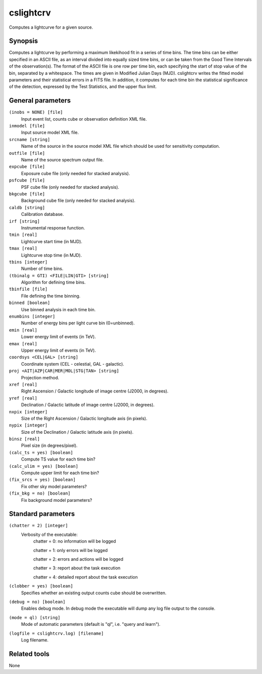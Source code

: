.. _cslightcrv:

cslightcrv
==========

Computes a lightcurve for a given source.


Synopsis
--------

Computes a lightcurve by performing a maximum likekihood fit in a series of 
time bins. The time bins can be either specified in an ASCII file, as an
interval divided into equally sized time bins, or can be taken from the Good 
Time Intervals of the observation(s). The format of the ASCII file is one
row per time bin, each specifying the start of stop value of the bin, separated
by a whitespace. The times are given in Modified Julian Days (MJD). 
cslightcrv writes the fitted model parameters and their statistical errors 
in a FITS file. In addition, it computes for each time bin the statistical 
significance of the detection, expressed by the Test Statistics, and the 
upper flux limit.


General parameters
------------------

``(inobs = NONE) [file]``
    Input event list, counts cube or observation definition XML file.

``inmodel [file]``
    Input source model XML file.

``srcname [string]``
    Name of the source in the source model XML file which should be used
    for sensitivity computation.

``outfile [file]``
    Name of the source spectrum output file.

``expcube [file]``
    Exposure cube file (only needed for stacked analysis).

``psfcube [file]``
    PSF cube file (only needed for stacked analysis).

``bkgcube [file]``
    Background cube file (only needed for stacked analysis).

``caldb [string]``
    Calibration database.
 	 	 
``irf [string]``
    Instrumental response function.

``tmin [real]``
    Lightcurve start time (in MJD).

``tmax [real]``
    Lightcurve stop time (in MJD).

``tbins [integer]``
    Number of time bins.

``(tbinalg = GTI) <FILE|LIN|GTI> [string]``
    Algorithm for defining time bins.

``tbinfile [file]``
    File defining the time binning.

``binned [boolean]``
    Use binned analysis in each time bin.

``enumbins [integer]``
    Number of energy bins per light curve bin (0=unbinned).

``emin [real]``
    Lower energy limit of events (in TeV).
 	 	 
``emax [real]``
    Upper energy limit of events (in TeV).
 	 	 
``coordsys <CEL|GAL> [string]``
    Coordinate system (CEL - celestial, GAL - galactic).
 	 	 
``proj <AIT|AZP|CAR|MER|MOL|STG|TAN> [string]``
    Projection method.

``xref [real]``
    Right Ascension / Galactic longitude of image centre (J2000, in degrees).
 	 	 
``yref [real]``
    Declination / Galactic latitude of image centre (J2000, in degrees).

``nxpix [integer]``
    Size of the Right Ascension / Galactic longitude axis (in pixels).
 	 	 
``nypix [integer]``
    Size of the Declination / Galactic latitude axis (in pixels).
 	 	 
``binsz [real]``
    Pixel size (in degrees/pixel).

``(calc_ts = yes) [boolean]``
    Compute TS value for each time bin?

``(calc_ulim = yes) [boolean]``
    Compute upper limit for each time bin?

``(fix_srcs = yes) [boolean]``
    Fix other sky model parameters?

``(fix_bkg = no) [boolean]``
    Fix background model parameters?


Standard parameters
-------------------

``(chatter = 2) [integer]``
    Verbosity of the executable:
     chatter = 0: no information will be logged
     
     chatter = 1: only errors will be logged
     
     chatter = 2: errors and actions will be logged
     
     chatter = 3: report about the task execution
     
     chatter = 4: detailed report about the task execution
 	 	 
``(clobber = yes) [boolean]``
    Specifies whether an existing output counts cube should be overwritten.
 	 	 
``(debug = no) [boolean]``
    Enables debug mode. In debug mode the executable will dump any log file output to the console.
 	 	 
``(mode = ql) [string]``
    Mode of automatic parameters (default is "ql", i.e. "query and learn").

``(logfile = cslightcrv.log) [filename]``
    Log filename.


Related tools
-------------

None
